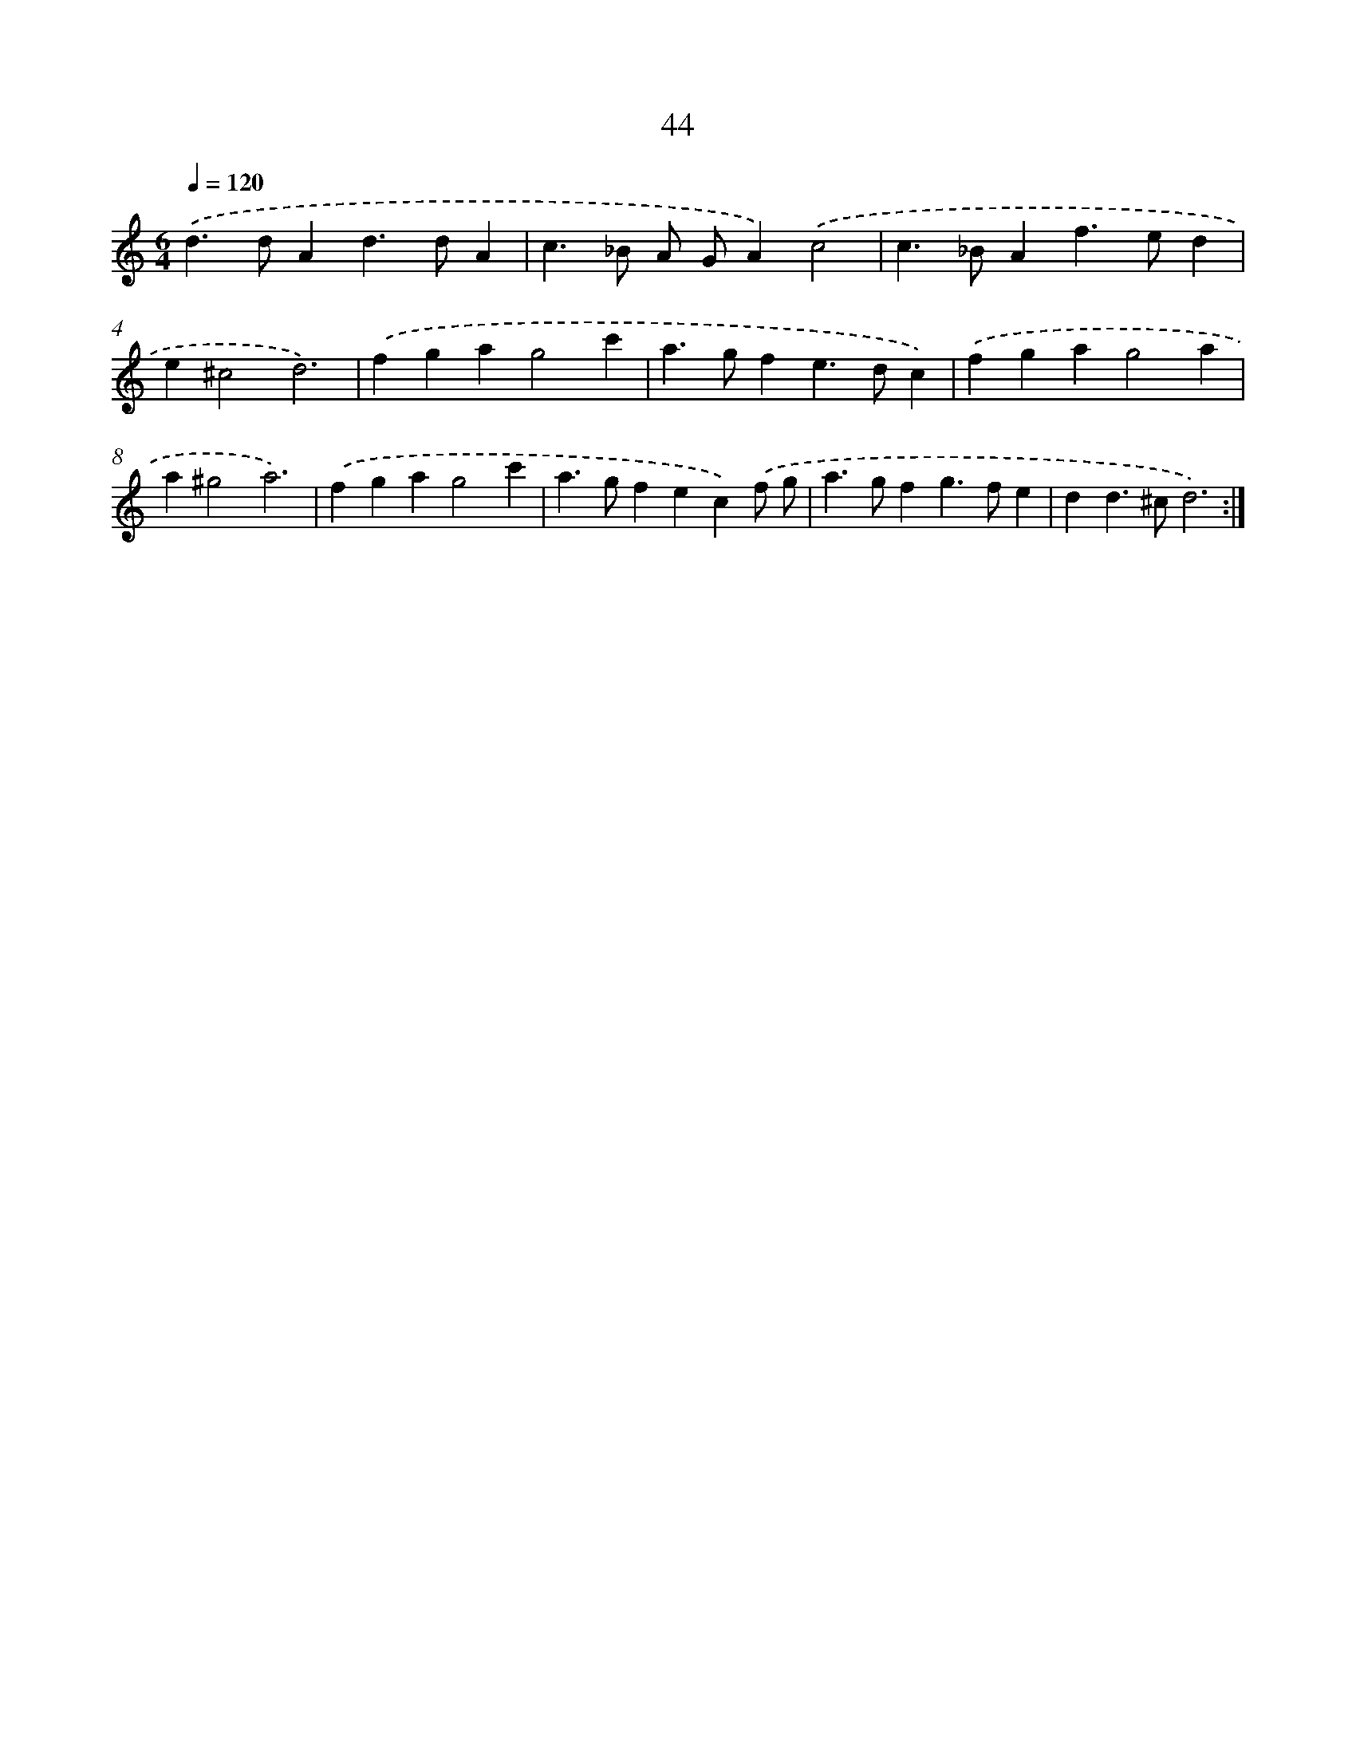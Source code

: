 X: 16468
T: 44
%%abc-version 2.0
%%abcx-abcm2ps-target-version 5.9.1 (29 Sep 2008)
%%abc-creator hum2abc beta
%%abcx-conversion-date 2018/11/01 14:38:03
%%humdrum-veritas 3583811610
%%humdrum-veritas-data 1811941922
%%continueall 1
%%barnumbers 0
L: 1/4
M: 6/4
Q: 1/4=120
K: C clef=treble
.('d>dAd>dA |
c>_B A/ G/A).('c2 |
c>_BAf>ed |
e^c2d3) |
.('fgag2c' |
a>gfe>dc) |
.('fgag2a |
a^g2a3) |
.('fgag2c' |
a>gfec).('f/ g/ |
a>gfg>fe |
dd>^cd3) :|]
